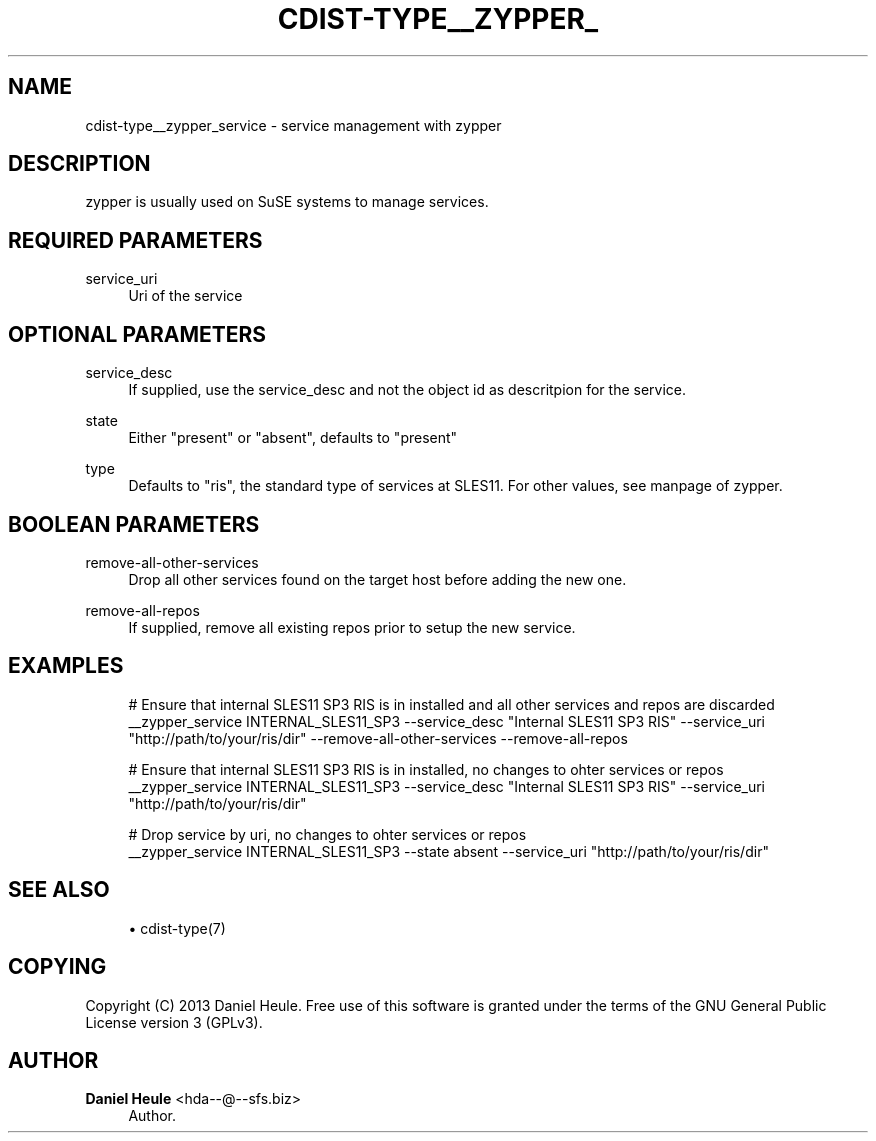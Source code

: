 '\" t
.\"     Title: cdist-type__zypper_service
.\"    Author: Daniel Heule <hda--@--sfs.biz>
.\" Generator: DocBook XSL Stylesheets v1.78.1 <http://docbook.sf.net/>
.\"      Date: 02/14/2014
.\"    Manual: \ \&
.\"    Source: \ \&
.\"  Language: English
.\"
.TH "CDIST\-TYPE__ZYPPER_" "7" "02/14/2014" "\ \&" "\ \&"
.\" -----------------------------------------------------------------
.\" * Define some portability stuff
.\" -----------------------------------------------------------------
.\" ~~~~~~~~~~~~~~~~~~~~~~~~~~~~~~~~~~~~~~~~~~~~~~~~~~~~~~~~~~~~~~~~~
.\" http://bugs.debian.org/507673
.\" http://lists.gnu.org/archive/html/groff/2009-02/msg00013.html
.\" ~~~~~~~~~~~~~~~~~~~~~~~~~~~~~~~~~~~~~~~~~~~~~~~~~~~~~~~~~~~~~~~~~
.ie \n(.g .ds Aq \(aq
.el       .ds Aq '
.\" -----------------------------------------------------------------
.\" * set default formatting
.\" -----------------------------------------------------------------
.\" disable hyphenation
.nh
.\" disable justification (adjust text to left margin only)
.ad l
.\" -----------------------------------------------------------------
.\" * MAIN CONTENT STARTS HERE *
.\" -----------------------------------------------------------------
.SH "NAME"
cdist-type__zypper_service \- service management with zypper
.SH "DESCRIPTION"
.sp
zypper is usually used on SuSE systems to manage services\&.
.SH "REQUIRED PARAMETERS"
.PP
service_uri
.RS 4
Uri of the service
.RE
.SH "OPTIONAL PARAMETERS"
.PP
service_desc
.RS 4
If supplied, use the service_desc and not the object id as descritpion for the service\&.
.RE
.PP
state
.RS 4
Either "present" or "absent", defaults to "present"
.RE
.PP
type
.RS 4
Defaults to "ris", the standard type of services at SLES11\&. For other values, see manpage of zypper\&.
.RE
.SH "BOOLEAN PARAMETERS"
.PP
remove\-all\-other\-services
.RS 4
Drop all other services found on the target host before adding the new one\&.
.RE
.PP
remove\-all\-repos
.RS 4
If supplied, remove all existing repos prior to setup the new service\&.
.RE
.SH "EXAMPLES"
.sp
.if n \{\
.RS 4
.\}
.nf
# Ensure that internal SLES11 SP3 RIS is in installed and all other services and repos are discarded
__zypper_service INTERNAL_SLES11_SP3 \-\-service_desc "Internal SLES11 SP3 RIS" \-\-service_uri "http://path/to/your/ris/dir" \-\-remove\-all\-other\-services \-\-remove\-all\-repos

# Ensure that internal SLES11 SP3 RIS is in installed, no changes to ohter services or repos
__zypper_service INTERNAL_SLES11_SP3 \-\-service_desc "Internal SLES11 SP3 RIS" \-\-service_uri "http://path/to/your/ris/dir"

# Drop service by uri, no changes to ohter services or repos
__zypper_service INTERNAL_SLES11_SP3 \-\-state absent \-\-service_uri "http://path/to/your/ris/dir"
.fi
.if n \{\
.RE
.\}
.SH "SEE ALSO"
.sp
.RS 4
.ie n \{\
\h'-04'\(bu\h'+03'\c
.\}
.el \{\
.sp -1
.IP \(bu 2.3
.\}
cdist\-type(7)
.RE
.SH "COPYING"
.sp
Copyright (C) 2013 Daniel Heule\&. Free use of this software is granted under the terms of the GNU General Public License version 3 (GPLv3)\&.
.SH "AUTHOR"
.PP
\fBDaniel Heule\fR <\&hda\-\-@\-\-sfs\&.biz\&>
.RS 4
Author.
.RE
